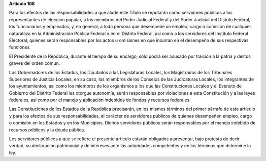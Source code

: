 **Artículo 108**

Para los efectos de las responsabilidades a que alude este Título se
reputarán como servidores públicos a los representantes de elección
popular, a los miembros del Poder Judicial Federal y del Poder Judicial
del Distrito Federal, los funcionarios y empleados, y, en general, a
toda persona que desempeñe un empleo, cargo o comisión de cualquier
naturaleza en la Administración Pública Federal o en el Distrito
Federal, así como a los servidores del Instituto Federal Electoral,
quienes serán responsables por los actos u omisiones en que incurran en
el desempeño de sus respectivas funciones.

El Presidente de la República, durante el tiempo de su encargo, sólo
podrá ser acusado por traición a la patria y delitos graves del orden
común.

Los Gobernadores de los Estados, los Diputados a las Legislaturas
Locales, los Magistrados de los Tribunales Superiores de Justicia
Locales, en su caso, los miembros de los Consejos de las Judicaturas
Locales, los integrantes de los ayuntamientos, así como los miembros de
los organismos a los que las Constituciones Locales y el Estatuto de
Gobierno del Distrito Federal les otorgue autonomía, serán responsables
por violaciones a esta Constitución y a las leyes federales, así como
por el manejo y aplicación indebidos de fondos y recursos federales.

Las Constituciones de los Estados de la República precisarán, en los
mismos términos del primer párrafo de este artículo y para los efectos
de sus responsabilidades, el carácter de servidores públicos de quienes
desempeñen empleo, cargo o comisión en los Estados y en los Municipios.
Dichos servidores públicos serán responsables por el manejo indebido de
recursos públicos y la deuda pública.

Los servidores públicos a que se refiere el presente artículo estarán
obligados a presentar, bajo protesta de decir verdad, su declaración
patrimonial y de intereses ante las autoridades competentes y en los
términos que determine la ley.

